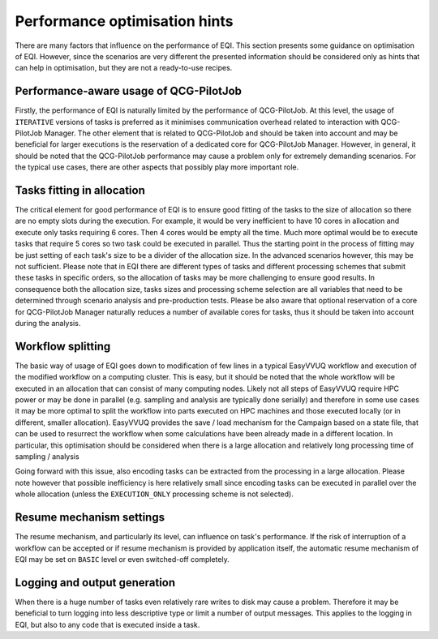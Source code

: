 Performance optimisation hints
##############################

There are many factors that influence on the performance of EQI.
This section presents some guidance on optimisation of EQI. However, since the scenarios are very different
the presented information should be considered only as hints that can help in optimisation, but they are not
a ready-to-use recipes.

Performance-aware usage of QCG-PilotJob
***************************************
Firstly, the performance of EQI is naturally limited by the performance of QCG-PilotJob.
At this level, the usage of ``ITERATIVE`` versions of tasks is preferred
as it minimises communication overhead related to interaction with QCG-PilotJob Manager.
The other element that is related to QCG-PilotJob and should be taken into account and may be beneficial
for larger executions is the reservation of a dedicated core for QCG-PilotJob Manager.
However, in general, it should be noted that the QCG-PilotJob performance may cause a problem only for extremely
demanding scenarios. For the typical use cases, there are other aspects that possibly play more important role.

Tasks fitting in allocation
***************************
The critical element for good performance of EQI is to ensure good fitting of the tasks
to the size of allocation so there are no empty slots during the execution. For example,
it would be very inefficient to have 10 cores in allocation and execute only tasks requiring 6 cores. Then 4 cores
would be empty all the time. Much more optimal would be to execute tasks that require 5 cores so
two task could be executed in parallel.
Thus the starting point in the process of fitting may be just setting of each task's size
to be a divider of the allocation size. In the advanced scenarios however, this may be not sufficient.
Please note that in EQI there are different types of tasks and different processing schemes that submit these tasks in
specific orders, so the allocation of tasks may be more challenging to ensure good results.
In consequence both the allocation size, tasks sizes and processing scheme selection are all variables
that need to be determined through scenario analysis and pre-production tests. Please be also aware
that optional reservation of a core for QCG-PilotJob Manager naturally reduces a number of available cores for tasks,
thus it should be taken into account during the analysis.

Workflow splitting
******************
The basic way of usage of EQI goes down to modification of few lines in a typical EasyVVUQ workflow
and execution of the modified workflow on a computing cluster. This is easy, but it should be noted that the
whole workflow will be executed in an allocation that can consist of many computing nodes. Likely not all
steps of EasyVVUQ require HPC power or may be done in parallel (e.g. sampling and analysis are typically
done serially) and therefore in some use cases it may be more optimal to split the workflow
into parts executed on HPC machines and those executed locally (or in different, smaller allocation).
EasyVVUQ provides the save / load mechanism for the Campaign based on a state file,
that can be used to resurrect the workflow when some calculations have been already made in a different
location. In particular, this optimisation should be considered when there is a large allocation
and relatively long processing time of sampling / analysis

Going forward with this issue, also encoding tasks can be extracted from the processing in a large allocation.
Please note however that possible inefficiency is here relatively small since encoding tasks can be executed
in parallel over the whole allocation (unless the ``EXECUTION_ONLY`` processing scheme is not selected).

Resume mechanism settings
*************************
The resume mechanism, and particularly its level, can influence on task's performance. If the risk of
interruption of a workflow can be accepted or if resume mechanism is provided by application itself, the
automatic resume mechanism of EQI may be set on ``BASIC`` level or even switched-off completely.

Logging and output generation
*****************************
When there is a huge number of tasks even relatively rare writes to disk may cause a problem. Therefore it may be
beneficial to turn logging into less descriptive type or limit a number of output messages.
This applies to the logging in EQI, but also to any code that is executed inside a task.
